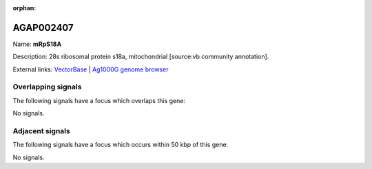 :orphan:

AGAP002407
=============



Name: **mRpS18A**

Description: 28s ribosomal protein s18a, mitochondrial [source:vb community annotation].

External links:
`VectorBase <https://www.vectorbase.org/Anopheles_gambiae/Gene/Summary?g=AGAP002407>`_ |
`Ag1000G genome browser <https://www.malariagen.net/apps/ag1000g/phase1-AR3/index.html?genome_region=2R:20975933-20976550#genomebrowser>`_

Overlapping signals
-------------------

The following signals have a focus which overlaps this gene:



No signals.



Adjacent signals
----------------

The following signals have a focus which occurs within 50 kbp of this gene:



No signals.


